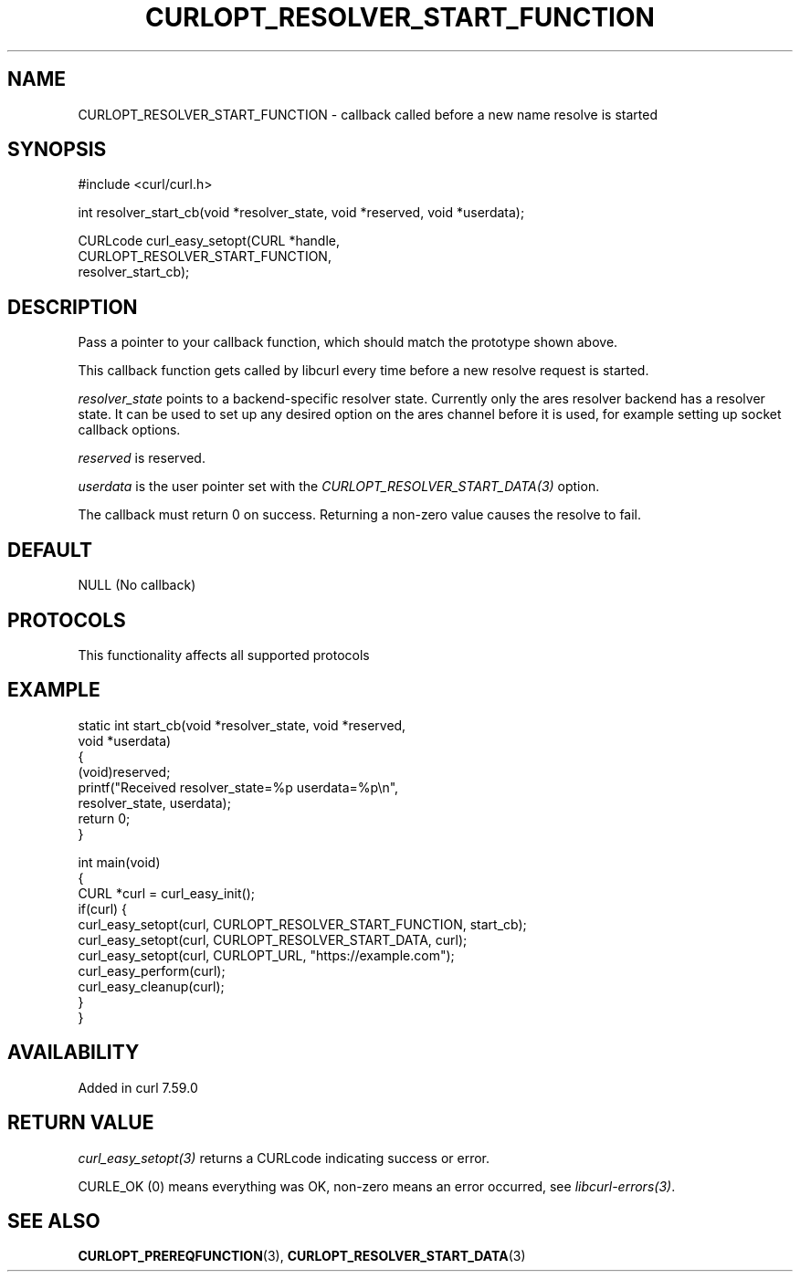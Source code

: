 .\" generated by cd2nroff 0.1 from CURLOPT_RESOLVER_START_FUNCTION.md
.TH CURLOPT_RESOLVER_START_FUNCTION 3 "2025-03-18" libcurl
.SH NAME
CURLOPT_RESOLVER_START_FUNCTION \- callback called before a new name resolve is started
.SH SYNOPSIS
.nf
#include <curl/curl.h>

int resolver_start_cb(void *resolver_state, void *reserved, void *userdata);

CURLcode curl_easy_setopt(CURL *handle,
                          CURLOPT_RESOLVER_START_FUNCTION,
                          resolver_start_cb);
.fi
.SH DESCRIPTION
Pass a pointer to your callback function, which should match the prototype
shown above.

This callback function gets called by libcurl every time before a new resolve
request is started.

\fIresolver_state\fP points to a backend\-specific resolver state. Currently only
the ares resolver backend has a resolver state. It can be used to set up any
desired option on the ares channel before it is used, for example setting up
socket callback options.

\fIreserved\fP is reserved.

\fIuserdata\fP is the user pointer set with the
\fICURLOPT_RESOLVER_START_DATA(3)\fP option.

The callback must return 0 on success. Returning a non\-zero value causes the
resolve to fail.
.SH DEFAULT
NULL (No callback)
.SH PROTOCOLS
This functionality affects all supported protocols
.SH EXAMPLE
.nf
static int start_cb(void *resolver_state, void *reserved,
                    void *userdata)
{
  (void)reserved;
  printf("Received resolver_state=%p userdata=%p\\n",
         resolver_state, userdata);
  return 0;
}

int main(void)
{
  CURL *curl = curl_easy_init();
  if(curl) {
    curl_easy_setopt(curl, CURLOPT_RESOLVER_START_FUNCTION, start_cb);
    curl_easy_setopt(curl, CURLOPT_RESOLVER_START_DATA, curl);
    curl_easy_setopt(curl, CURLOPT_URL, "https://example.com");
    curl_easy_perform(curl);
    curl_easy_cleanup(curl);
  }
}
.fi
.SH AVAILABILITY
Added in curl 7.59.0
.SH RETURN VALUE
\fIcurl_easy_setopt(3)\fP returns a CURLcode indicating success or error.

CURLE_OK (0) means everything was OK, non\-zero means an error occurred, see
\fIlibcurl\-errors(3)\fP.
.SH SEE ALSO
.BR CURLOPT_PREREQFUNCTION (3),
.BR CURLOPT_RESOLVER_START_DATA (3)
